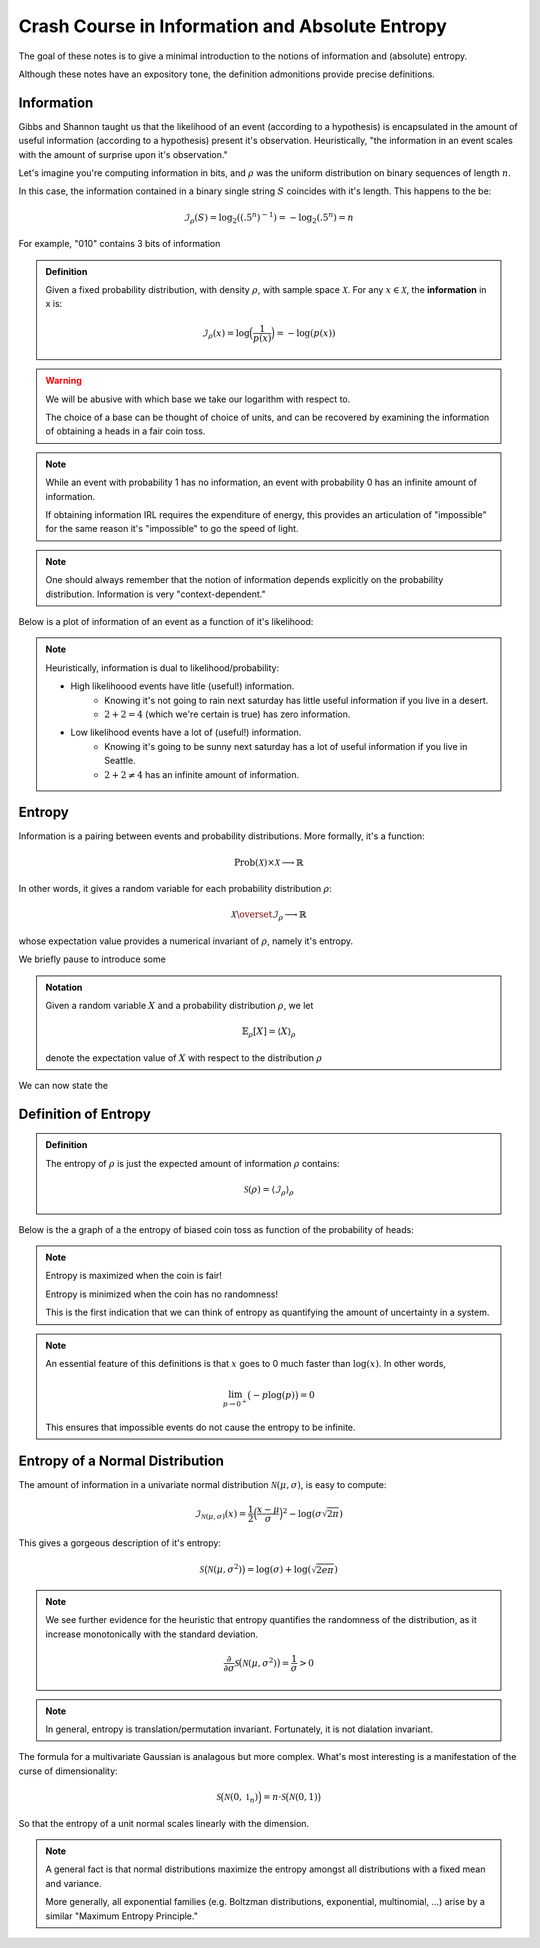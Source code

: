Crash Course in Information and Absolute Entropy
================================================

The goal of these notes is to give a minimal introduction to the notions of information and (absolute) entropy. 

Although these notes have an expository tone, the definition admonitions provide precise definitions. 

Information
-----------

Gibbs and Shannon taught us that the likelihood of an event (according to a hypothesis) is encapsulated in the amount of useful information (according to a hypothesis) present it's observation. Heuristically, "the information in an event scales with the amount of surprise upon it's observation."

Let's imagine you're computing information in bits, and :math:`\rho` was the uniform distribution on binary sequences of length :math:`n`. 

In this case, the information contained in a binary single string :math:`S` coincides with it's length. This happens to the be: 

.. math::

   \mathcal{I}_\rho(S) = \log_2((.5^n)^{-1}) = -\log_2{(.5^n)} = n

For example, "010" contains 3 bits of information

.. admonition:: Definition

   Given a fixed probability distribution, with density :math:`\rho`, with sample space :math:`\mathscr{X}`. For any :math:`x \in \mathscr{X}`, the **information** in x is:
   
   .. math:: 
   
      \mathcal{I}_{\rho}(x) = \log\Bigl(\frac{1}{p(x)}\Bigl) = - \log(p(x)) 

.. warning::

   We will be abusive with which base we take our logarithm with respect to.

   The choice of a base can be thought of choice of units, and can be recovered by examining the information of obtaining a heads in a fair coin toss. 

.. Note:: 

  While an event with probability 1 has no information, an event with probability 0 has an infinite amount of information.

  If obtaining information IRL requires the expenditure of energy, this provides an articulation of "impossible" for the same reason it's "impossible" to go the speed of light. 
.. note:: 

   One should always remember that the notion of information depends explicitly on the probability distribution. Information is very "context-dependent."


Below is a plot of information of an event as a function of it's likelihood:

.. image:: /_static/probability_vs_information.png

.. note::

   Heuristically, information is dual to likelihood/probability:

   * High likelihoood events have litle (useful!) information.
       * Knowing it's not going to rain next saturday has little useful information if you live in a desert.
       * :math:`2 + 2 = 4` (which we're certain is true) has zero information.
   * Low likelihood events have a lot of (useful!) information.
       * Knowing it's going to be sunny next saturday has a lot of useful information if you live in Seattle.
       * :math:`2 + 2 \neq 4` has an infinite amount of information.


Entropy
-------

Information is a pairing between events and probability distributions. More formally, it's a function:

.. math::

   \mathrm{Prob}(\mathcal{X}) \times \mathcal{X} \longrightarrow \mathbb{R}

In other words, it gives a random variable for each probability distribution :math:`\rho`:

.. math::

   \mathcal{X} \overset{\mathcal{I}_{\rho}}\longrightarrow \mathbb{R}

whose expectation value provides a numerical invariant of :math:`\rho`, namely it's entropy.

We briefly pause to introduce some

.. admonition:: Notation
   
   Given a random variable :math:`X` and a probability distribution :math:`\rho`, we let 

   .. math::
      
	  \mathbb{E}_\rho[X] = \langle X \rangle_\rho
   
   denote the expectation value of :math:`X` with respect to the distribution :math:`\rho`

We can now state the

Definition of Entropy
---------------------

.. admonition:: Definition

   The entropy of :math:`\rho` is just the expected amount of information :math:`\rho` contains:

   .. math::

      \mathcal{S}(\rho) =  \langle  \mathcal{I}_{\rho} \rangle_{\rho} 

Below is the a graph of a the entropy of biased coin toss as function of the probability of heads:

.. image:: /_static/entropy_of_biased_coin.png

.. note::

   Entropy is maximized when the coin is fair!
   
   Entropy is minimized when the coin has no randomness! 

   This is the first indication that we can think of entropy as quantifying the amount of uncertainty in a system.

.. note::

   An essential feature of this definitions is that :math:`x` goes to 0 much faster than :math:`\log(x)`. In other words,
   
   .. math::
   	
      \lim_{p \rightarrow 0^+} \bigl(- p \log(p) \bigl) = 0

   This ensures that impossible events do not cause the entropy to be infinite.

Entropy of a Normal Distribution
--------------------------------

The amount of information in a univariate normal distribution :math:`\mathcal{N}(\mu, \sigma)`, is easy to compute:

.. math::

   \mathcal{I}_{\mathcal{N}(\mu, \sigma)}(x) = \frac{1}{2} \Bigl(\frac{x - \mu}{\sigma}\Bigl)^2 - \log( \sigma\sqrt{2 \pi})

This gives a gorgeous description of it's entropy:

.. math:: 

   \mathcal{S}\bigl(\mathcal{N}(\mu, \sigma^2) \bigl)= \log ( \sigma) + \log ( \sqrt{2e\pi})

.. note::

   We see further evidence for the heuristic that entropy quantifies the randomness of the distribution, as it increase monotonically with the standard deviation. 

   .. math:: 

      \frac{\partial}{\partial \sigma}\mathcal{S}\bigl(\mathcal{N}(\mu, \sigma^2) \bigl) = \frac{1}{\sigma} > 0 

.. note::

   In general, entropy is translation/permutation invariant. Fortunately, it is not dialation invariant.


The formula for a multivariate Gaussian is analagous but more complex. What's most interesting is a manifestation of the curse of dimensionality:

.. math::

   \mathcal{S}\bigl(\mathcal{N}(0, \mathbb{1}_n) \Bigl)= n \cdot \mathcal{S}\big(\mathcal{N}(0, 1) \bigl)

So that the entropy of a unit normal scales linearly with the dimension.

.. note::

   A general fact is that normal distributions maximize the entropy amongst all distributions with a fixed mean and variance.

   More generally, all exponential families (e.g. Boltzman distributions, exponential, multinomial, ...) arise by a similar "Maximum Entropy Principle."

